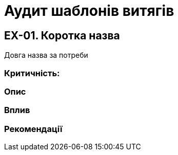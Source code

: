 = Аудит шаблонів витягів

== EX-01. Коротка назва
Довга назва за потреби

=== Критичність:

=== Опис

=== Вплив

=== Рекомендації